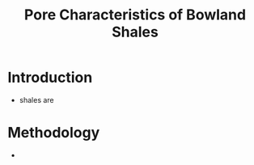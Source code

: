 #+TITLE: Pore Characteristics of Bowland Shales

* Introduction
  
- shales are 

* Methodology

- 
